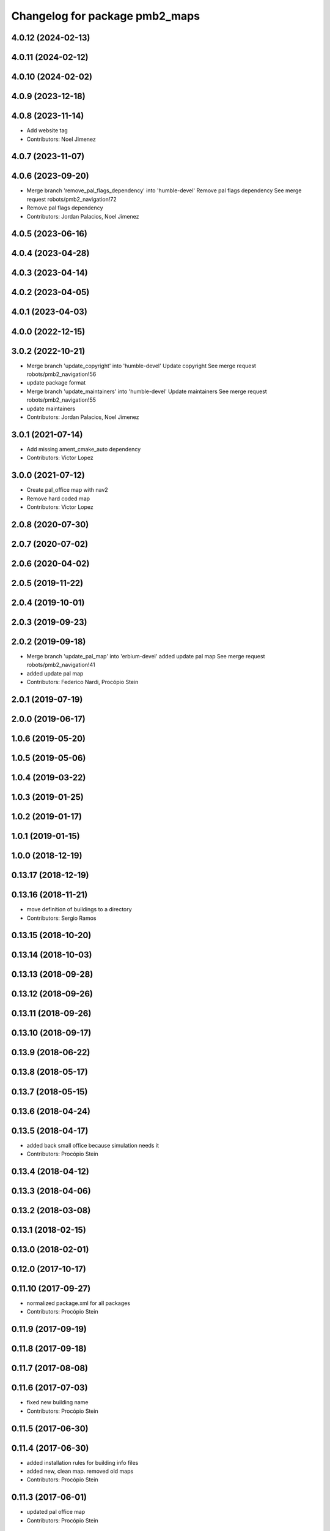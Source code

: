 ^^^^^^^^^^^^^^^^^^^^^^^^^^^^^^^
Changelog for package pmb2_maps
^^^^^^^^^^^^^^^^^^^^^^^^^^^^^^^

4.0.12 (2024-02-13)
-------------------

4.0.11 (2024-02-12)
-------------------

4.0.10 (2024-02-02)
-------------------

4.0.9 (2023-12-18)
------------------

4.0.8 (2023-11-14)
------------------
* Add website tag
* Contributors: Noel Jimenez

4.0.7 (2023-11-07)
------------------

4.0.6 (2023-09-20)
------------------
* Merge branch 'remove_pal_flags_dependency' into 'humble-devel'
  Remove pal flags dependency
  See merge request robots/pmb2_navigation!72
* Remove pal flags dependency
* Contributors: Jordan Palacios, Noel Jimenez

4.0.5 (2023-06-16)
------------------

4.0.4 (2023-04-28)
------------------

4.0.3 (2023-04-14)
------------------

4.0.2 (2023-04-05)
------------------

4.0.1 (2023-04-03)
------------------

4.0.0 (2022-12-15)
------------------

3.0.2 (2022-10-21)
------------------
* Merge branch 'update_copyright' into 'humble-devel'
  Update copyright
  See merge request robots/pmb2_navigation!56
* update package format
* Merge branch 'update_maintainers' into 'humble-devel'
  Update maintainers
  See merge request robots/pmb2_navigation!55
* update maintainers
* Contributors: Jordan Palacios, Noel Jimenez

3.0.1 (2021-07-14)
------------------
* Add missing ament_cmake_auto dependency
* Contributors: Victor Lopez

3.0.0 (2021-07-12)
------------------
* Create pal_office map with nav2
* Remove hard coded map
* Contributors: Victor Lopez

2.0.8 (2020-07-30)
------------------

2.0.7 (2020-07-02)
------------------

2.0.6 (2020-04-02)
------------------

2.0.5 (2019-11-22)
------------------

2.0.4 (2019-10-01)
------------------

2.0.3 (2019-09-23)
------------------

2.0.2 (2019-09-18)
------------------
* Merge branch 'update_pal_map' into 'erbium-devel'
  added update pal map
  See merge request robots/pmb2_navigation!41
* added update pal map
* Contributors: Federico Nardi, Procópio Stein

2.0.1 (2019-07-19)
------------------

2.0.0 (2019-06-17)
------------------

1.0.6 (2019-05-20)
------------------

1.0.5 (2019-05-06)
------------------

1.0.4 (2019-03-22)
------------------

1.0.3 (2019-01-25)
------------------

1.0.2 (2019-01-17)
------------------

1.0.1 (2019-01-15)
------------------

1.0.0 (2018-12-19)
------------------

0.13.17 (2018-12-19)
--------------------

0.13.16 (2018-11-21)
--------------------
* move definition of buildings to a directory
* Contributors: Sergio Ramos

0.13.15 (2018-10-20)
--------------------

0.13.14 (2018-10-03)
--------------------

0.13.13 (2018-09-28)
--------------------

0.13.12 (2018-09-26)
--------------------

0.13.11 (2018-09-26)
--------------------

0.13.10 (2018-09-17)
--------------------

0.13.9 (2018-06-22)
-------------------

0.13.8 (2018-05-17)
-------------------

0.13.7 (2018-05-15)
-------------------

0.13.6 (2018-04-24)
-------------------

0.13.5 (2018-04-17)
-------------------
* added back small office because simulation needs it
* Contributors: Procópio Stein

0.13.4 (2018-04-12)
-------------------

0.13.3 (2018-04-06)
-------------------

0.13.2 (2018-03-08)
-------------------

0.13.1 (2018-02-15)
-------------------

0.13.0 (2018-02-01)
-------------------

0.12.0 (2017-10-17)
-------------------

0.11.10 (2017-09-27)
--------------------
* normalized package.xml for all packages
* Contributors: Procópio Stein

0.11.9 (2017-09-19)
-------------------

0.11.8 (2017-09-18)
-------------------

0.11.7 (2017-08-08)
-------------------

0.11.6 (2017-07-03)
-------------------
* fixed new building name
* Contributors: Procópio Stein

0.11.5 (2017-06-30)
-------------------

0.11.4 (2017-06-30)
-------------------
* added installation rules for building info files
* added new, clean map. removed old maps
* Contributors: Procópio Stein

0.11.3 (2017-06-01)
-------------------
* updated pal office map
* Contributors: Procópio Stein

0.11.2 (2017-04-25)
-------------------

0.11.1 (2017-04-22)
-------------------

0.11.0 (2017-02-28)
-------------------
* 0.10.4
* changelogs
* Contributors: Procópio Stein

0.10.4 (2017-02-28)
-------------------

0.10.3 (2017-02-24)
-------------------

0.10.2 (2017-02-23)
-------------------

0.10.1 (2017-02-23)
-------------------

0.10.0 (2016-03-15)
-------------------
* update maintainer
* Contributors: Jeremie Deray

0.9.15 (2016-03-10)
-------------------

0.9.14 (2016-03-02)
-------------------

0.9.13 (2016-02-10)
-------------------

0.9.12 (2016-02-10)
-------------------

0.9.11 (2016-02-09)
-------------------

0.9.10 (2016-02-09)
-------------------

0.9.9 (2015-10-26)
------------------
* delete maps
* Contributors: Jeremie Deray

0.9.8 (2015-10-01)
------------------

0.9.7 (2015-02-02)
------------------
* Replace ant -> pmb2
* Rename files
* Contributors: Enrique Fernandez
